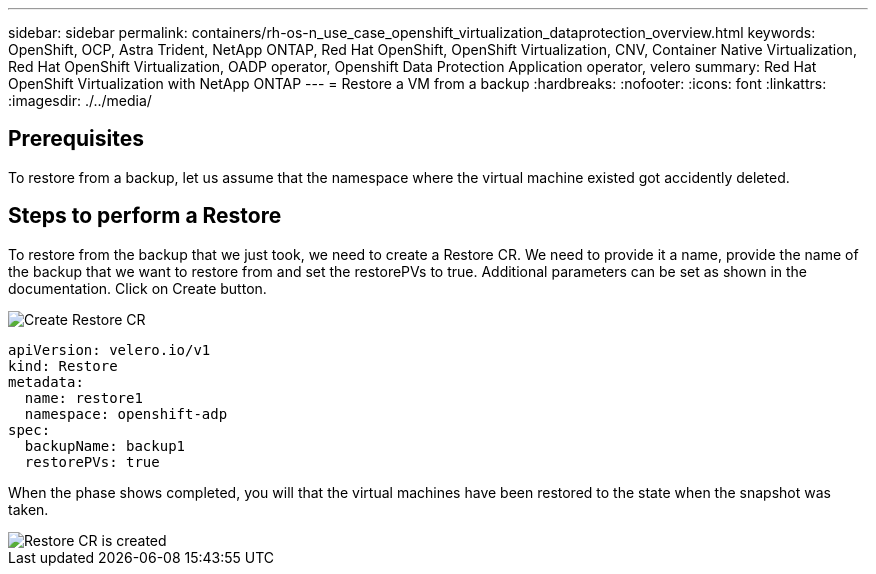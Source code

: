 ---
sidebar: sidebar
permalink: containers/rh-os-n_use_case_openshift_virtualization_dataprotection_overview.html
keywords: OpenShift, OCP, Astra Trident, NetApp ONTAP, Red Hat OpenShift, OpenShift Virtualization, CNV, Container Native Virtualization, Red Hat OpenShift Virtualization, OADP operator, Openshift Data Protection Application operator, velero
summary: Red Hat OpenShift Virtualization with NetApp ONTAP
---
= Restore a VM from a backup 
:hardbreaks:
:nofooter:
:icons: font
:linkattrs:
:imagesdir: ./../media/

== Prerequisites

To restore from a backup, let us assume that the namespace where the virtual machine existed got accidently deleted.

== Steps to perform a Restore
To restore from the backup that we just took, we need to create a Restore CR. 
We need to provide it a name, provide the name of the backup that we want to restore from and set the restorePVs to true. 
Additional parameters can be set as shown in the documentation. Click on Create button.

image::redhat_openshift_OADP_restore_image1.jpg[Create Restore CR]

....
apiVersion: velero.io/v1
kind: Restore
metadata:
  name: restore1
  namespace: openshift-adp
spec:
  backupName: backup1
  restorePVs: true
....

When the phase shows completed, you will that the virtual machines have been restored 
to the state when the snapshot was taken.

image::redhat_openshift_OADP_restore_image2.jpg[Restore CR is created]